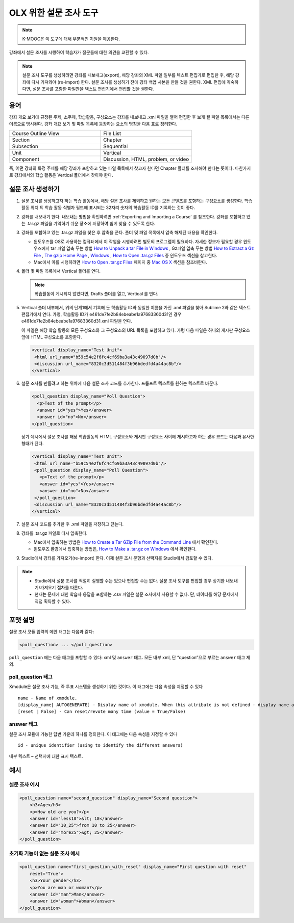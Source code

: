 
.. _Poll:

##################
OLX 위한 설문 조사 도구
##################

.. note:: K-MOOC은 이 도구에 대해 부분적인 지원을 제공한다.

강좌에서 설문 조사를 시행하여 학습자가 질문들에 대한 의견을 교환할 수 있다.

.. image:: ../../../shared/images/PollExample.png

.. note:: 설문 조사 도구를 생성하려면 강좌를 내보내고(export), 해당 강좌의 XML 파일 일부를 텍스트 편집기로 편집한 후, 해당 강좌에 다시 가져와야 (re-import) 한다. 설문 조사를 생성하기 전에 강좌 백업 사본을 만들 것을 권한다. XML 편집에 익숙하다면, 설문 조사를 포함한 파일만을 텍스트 편집기에서 편집할 것을 권한다.

**************
용어
**************

강좌 개요 보기에 규정된 주제, 소주제, 학습활동, 구성요소는 강좌를 내보내고 .xml 파일을 열어 편집한 후 보게 될 파일 목록에서는 다른 이름으로 명시된다. 강좌 개요 보기 및 파일 목록에 등장하는 요소의 명칭을 다음 표로 정리한다.

.. list-table::
   :widths: 15 15
   :header-rows: 0

   * - Course Outline View
     - File List
   * - Section
     - Chapter
   * - Subsection
     - Sequential
   * - Unit
     - Vertical
   * - Component
     - Discussion, HTML, problem, or video

즉, 어떤 강좌의 특정 주제를 해당 강좌가 포함하고 있는 파일 목록에서 찾고자 한다면 Chapter 폴더를 조사해야 한다는 뜻이다. 마찬가지로 강좌에서의 학습 활동은 Vertical 폴더에서 찾아야 한다.

.. _Create a Poll:

**************
설문 조사 생성하기
**************

#. 설문 조사를 생성하고자 하는 학습 활동에서, 해당 설문 조사를 제외하고 원하는 모든 콘텐츠를 포함하는 구성요소를 생성한다. 학습 활동 위치 의 학습 활동 식별자 필드에 표시되는 32자리 숫자의 학습활동 ID를 기록하는 것이 좋다.

#. 강좌를 내보내기 한다. 내보내는 방법을 확인하려면  :ref:`Exporting and Importing a Course` 를 참조한다. 강좌를 포함하고 있는 .tar.gz 파일을 기억하기 쉬운 장소에 저장하여 쉽게 찾을 수 있도록 한다.

#. 강좌를 포함하고 있는 .tar.gz 파일을 찾은 후 압축을 푼다. 폴더 및 파일 목록에서 압축 해제된 내용을 확인한다.

   - 윈도우즈를 OS로 사용하는 컴퓨터에서 이 작업을 시행하려면 별도의 프로그램이 필요하다. 자세한 정보가 필요할 경우 윈도우즈에서 tar 파일 압축 푸는 방법 `How to Unpack a tar File in Windows <http://www.haskell.org/haskellwiki/How_to_unpack_a_tar_file_in_Windows>`_ , Gz파일 압축 푸는 방법 `How to Extract a Gz File <http://www.wikihow.com/Extract-a-Gz-File>`_ ,  `The gzip Home Page <http://www.gzip.org/>`_ ,  `Windows <http://www.ofzenandcomputing.com/how-to-open-tar-gz-files/#windows>`_ ,  `How to Open .tar.gz Files <http://www.ofzenandcomputing.com/how-to-open-tar-gz-files/>`_ 중 윈도우즈 섹션을 참고한다.

   - Mac에서 이를 시행하려면 `How to Open .tar.gz Files <http://www.ofzenandcomputing.com/how-to-open-tar-gz-files/>`_  페이지 중  `Mac OS X <http://www.ofzenandcomputing.com/how-to-open-tar-gz-files/#mac-os-x>`_  섹션을 참조바란다.

#. 폴더 및 파일 목록에서 Vertical 폴더를 연다.

   .. note:: 학습활동이 게시되지 않았다면, Drafts 폴더를 열고, Vertical 를 연다.

#. Vertical 폴더 내부에서, 위의 단계1에서 기록해 둔 학습활동 ID와 동일한 이름을 가진 .xml 파일을 찾아 Sublime 2와 같은 텍스트 편집기에서 연다. 가령, 학습활동 ID가 e461de7fe2b84ebeabe1a97683360d31인 경우 e461de7fe2b84ebeabe1a97683360d31.xml 파일을 연다.

   이 파일은 해당 학습 활동의 모든 구성요소와 그 구성요소의 URL 목록을 포함하고 있다. 가령 다음 파일은 하나의 게시판 구성요소 앞에 HTML 구성요소를 포함한다.

   .. code-block:: xml

       <vertical display_name="Test Unit">
        <html url_name="b59c54e2f6fc4cf69ba3a43c49097d0b"/>
        <discussion url_name="8320c3d511484f3b96bdedfd4a44ac8b"/>
       </vertical>

#. 설문 조사를 만들려고 하는 위치에 다음 설문 조사 코드를 추가한다. 프롬프트 텍스트를 원하는 텍스트로 바꾼다.

   .. code-block:: xml

    <poll_question display_name="Poll Question">
      <p>Text of the prompt</p>
      <answer id="yes">Yes</answer>
      <answer id="no">No</answer>
    </poll_question>

   상기 예시에서 설문 조사를 해당 학습활동의 HTML 구성요소와 게시판 구성요소 사이에 게시하고자 하는 경우 코드는 다음과 유사한 형태가 된다.

   .. code-block:: xml

     <vertical display_name="Test Unit">
      <html url_name="b59c54e2f6fc4cf69ba3a43c49097d0b"/>
      <poll_question display_name="Poll Question">
        <p>Text of the prompt</p>
        <answer id="yes">Yes</answer>
        <answer id="no">No</answer>
      </poll_question>
      <discussion url_name="8320c3d511484f3b96bdedfd4a44ac8b"/>
     </vertical>

#. 설문 조사 코드를 추가한 후 .xml 파일을 저장하고 닫는다.

#. 강좌를 .tar.gz 파일로 다시 압축한다.

   * Mac에서 압축하는 방법은  `How to Create a Tar GZip File from the Command Line <http://osxdaily.com/2012/04/05/create-tar-gzip/>`_ 에서 확인한다.

   * 윈도우즈 환경에서 압축하는 방법은,  `How to Make a .tar.gz on Windows <http://stackoverflow.com/questions/12774707/how-to-make-a-tar-gz-on-windows>`_ 에서 확인한다.

#. Studio에서 강좌를 가져오기(re-import) 한다. 이제 설문 조사 문항과 선택지를 Studio에서 검토할 수 있다.

.. note::

  * Studio에서 설문 조사를 적절히 실행할 수는 있으나 편집할 수는 없다. 설문 조사 도구를 편집할 경우 상기한 내보내기/가져오기 절차를 따른다.

  * 현재는 문제에 대한 학습자 응답을 포함하는 .csv 파일은 설문 조사에서 사용할 수 없다. 단, 데이터를 해당 문제에서 직접 획득할 수 있다.

*********************
포맷 설명
*********************

설문 조사 모듈 입력의 메인 태그는 다음과 같다:

.. code-block:: xml

    <poll_question> ... </poll_question>

``poll_question`` 에는 다음 태그를 포함할 수 있다: xml 및  ``answer`` 태그. 모든 내부 xml, 단 “question”으로 부르는  ``answer`` 태그 제외.

==================
poll_question 태그
==================

Xmodule은 설문 조사 기능, 즉 투표 시스템을 생성하기 위한 것이다. 이 태그에는 다음 속성을 지정할 수 있다 ::

    name - Name of xmodule.
    [display_name| AUTOGENERATE] - Display name of xmodule. When this attribute is not defined - display name autogenerate with some hash.
    [reset | False] - Can reset/revote many time (value = True/False)

============
answer 태그
============
설문 조사 모듈에 가능한 답변 가운데 하나를 정의한다. 이 태그에는 다음 속성을 지정할 수 있다 ::

    id - unique identifier (using to identify the different answers)

내부 텍스트 – 선택지에 대한 표시 텍스트.

***********
예시
***********

==================
설문 조사 예시
==================

.. code-block:: xml

    <poll_question name="second_question" display_name="Second question">
        <h3>Age</h3>
        <p>How old are you?</p>
        <answer id="less18">&lt; 18</answer>
        <answer id="10_25">from 10 to 25</answer>
        <answer id="more25">&gt; 25</answer>
    </poll_question>

================================================
초기화 기능이 없는 설문 조사 예시
================================================

.. code-block:: xml

    <poll_question name="first_question_with_reset" display_name="First question with reset"
        reset="True">
        <h3>Your gender</h3>
        <p>You are man or woman?</p>
        <answer id="man">Man</answer>
        <answer id="woman">Woman</answer>
    </poll_question>
